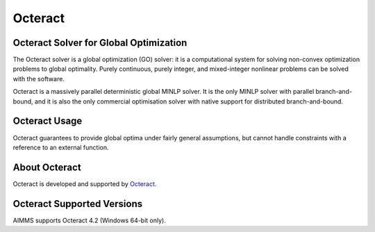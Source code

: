 Octeract
========

Octeract Solver for Global Optimization
---------------------------------------
The Octeract solver is a global optimization (GO) solver: it is a computational system for solving non-convex optimization problems to global optimality. Purely continuous, purely integer, and mixed-integer nonlinear problems can be solved with the software.

Octeract is a massively parallel deterministic global MINLP solver. It is the only MINLP solver with parallel branch-and-bound, and it is also the only commercial optimisation solver with native support for distributed branch-and-bound.

Octeract Usage
--------------
Octeract guarantees to provide global optima under fairly general assumptions, but cannot handle constraints with a reference to an external function.

About Octeract
--------------
Octeract is developed and supported by `Octeract <https://octeract.com/>`_.

Octeract Supported Versions
----------------------------
AIMMS supports Octeract 4.2 (Windows 64-bit only).
